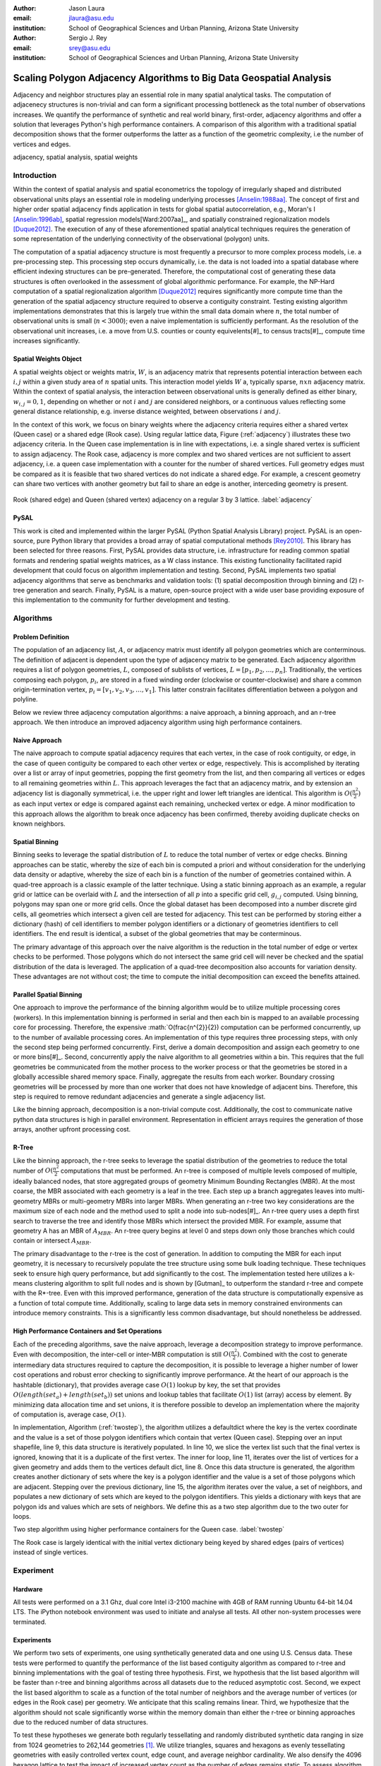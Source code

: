 :author: Jason Laura
:email: jlaura@asu.edu
:institution: School of Geographical Sciences and Urban Planning, Arizona State University

:author: Sergio J. Rey
:email: srey@asu.edu
:institution: School of Geographical Sciences and Urban Planning, Arizona State University


--------------------------------------------------------------------
Scaling Polygon Adjacency Algorithms to Big Data Geospatial Analysis
--------------------------------------------------------------------

.. class:: abstract

Adjacency and neighbor structures play an essential role in many spatial analytical tasks.  The computation of adjacenecy structures is non-trivial and can form a significant processing bottleneck as the total number of observations increases.  We quantify the performance of synthetic and real world binary, first-order, adjacency algorithms and offer a solution that leverages Python's high performance containers.  A comparison of this algorithm with a traditional spatial decomposition shows that the former outperforms the latter as a function of the geometric complexity, i.e the number of vertices and edges.

.. class:: keywords

   adjacency, spatial analysis, spatial weights

Introduction
------------

Within the context of spatial analysis and spatial econometrics the topology of irregularly shaped and distributed observational units plays an essential role in modeling underlying processes [Anselin:1988aa]_.  The concept of first and higher order spatial adjacency finds application in tests for global spatial autocorrelation, e.g., Moran's I [Anselin:1996ab]_, spatial regression models[Ward:2007aa]_, and spatially constrained regionalization models [Duque2012]_.  The execution of any of these aforementioned spatial analytical techniques requires the generation of some representation of the underlying connectivity of the observational (polygon) units.

The computation of a spatial adjacency structure is most frequently a precursor to more complex process models, i.e. a pre-processing step.  This processing step occurs dynamically, i.e. the data is not loaded into a spatial database where efficient indexing structures can be pre-generated.  Therefore, the computational cost of generating these data structures is often overlooked in the assessment of global algorithmic performance.  For example, the NP-Hard computation of a spatial regionalization algorithm [Duque2012]_ requires significantly more compute time than the generation of the spatial adjacency structure required to observe a contiguity constraint.  Testing existing algorithm implementations demonstrates that this is largely true within the small data domain where :math:`n`, the total number of observational units is small (:math:`n < 3000`); even a naive implementation is sufficiently performant.  As the resolution of the observational unit increases, i.e. a move from U.S. counties or county equivelents[#]_ to census tracts[#]_, compute time increases significantly.

Spatial Weights Object
======================
A spatial weights object or weights matrix, :math:`W`, is an adjacency matrix that represents potential interaction between each :math:`i,j` within a given study area of :math:`n` spatial units.  This interaction model yields :math:`W` a, typically sparse, :math:`n x n` adjacency matrix.  Within the context of spatial analysis, the interaction between observational units is generally defined as either binary, :math:`w_{i,j} = {0,1}`, depending on whether or not :math:`i` and :math:`j` are considered neighbors, or a continuous values reflecting some general distance relationship, e.g. inverse distance weighted, between observations :math:`i` and :math:`j`.  

In the context of this work, we focus on binary weights where the adjacency criteria requires either a shared vertex (Queen case) or a shared edge (Rook case).  Using regular lattice data, Figure (:ref:`adjacency`) illustrates these two adjacency criteria.  In the Queen case implementation is in line with expectations, i.e. a single shared vertex is sufficient to assign adjacency.  The Rook case, adjacency is more complex and two shared vertices are not sufficient to assert adjacency, i.e.  a queen case implementation with a counter for the number of shared vertices.  Full geometry edges must be compared as it is feasible that two shared vertices do not indicate a shared edge.  For example, a crescent geometry can share two vertices with another geometry but fail to share an edge is another, interceding geometry is present.

.. figure:: adjacency.png
   :align: center
   :figclass: w

Rook (shared edge) and Queen (shared vertex) adjacency on a regular 3 by 3 lattice.  :label:`adjacency`

PySAL
======
This work is cited and implemented within the larger PySAL (Python Spatial Analysis Library) project.  PySAL is an open-source, pure Python library that provides a broad array of spatial computational methods [Rey2010]_.  This library has been selected for three reasons.  First, PySAL provides data structure, i.e. infrastructure for reading common spatial formats and rendering spatial weights matrices, as a W class instance.  This existing functionality facilitated rapid development that could focus on algorithm implementation and testing.  Second, PySAL implements two spatial adjacency algorithms that serve as benchmarks and validation tools: (1) spatial decomposition through binning and (2) r-tree generation and search.  Finally, PySAL is a mature, open-source project with a wide user base providing exposure of this implementation to the community for further development and testing.  

Algorithms
-----------

Problem Definition
==================
The population of an adjacency list, :math:`A`, or adjacency matrix must identify all polygon geometries which are conterminous.  The definition of adjacent is dependent upon the type of adjacency matrix to be generated.  Each adjacency algorithm requires a list of polygon geometries, :math:`L`, composed of sublists of vertices, :math:`L = [p_{1}, p_{2}, \ldots, p_{n}]`.  Traditionally, the vertices composing each polygon, :math:`p_{i}`, are stored in a fixed winding order (clockwise or counter-clockwise) and share a common origin-termination vertex, :math:`p_{i} = [v_{1}, v_{2}, v_{3}, \ldots, v_{1}]`.  This latter constrain facilitates differentiation between a polygon and polyline.

Below we review three adjacency computation algorithms: a naive approach, a binning approach, and an r-tree approach.  We then introduce an improved adjacency algorithm using high performance containers.

Naive Approach
==============
The naive approach to compute spatial adjacency requires that each vertex, in the case of rook contiguity, or edge, in the case of queen contiguity be compared to each other vertex or edge, respectively.  This is accomplished by iterating over a list or array of input geometries, popping the first geometry from the list, and then comparing all vertices or edges to all remaining geometries within :math:`L`.  This approach leverages the fact that an adjacency matrix, and by extension an adjacency list is diagonally symmetrical, i.e. the upper right and lower left triangles are identical.  This algorithm is :math:`O(\frac{n^{2}}{2})` as each input vertex or edge is compared against each remaining, unchecked vertex or edge.  A minor modification to this approach allows the algorithm to break once adjacency has been confirmed, thereby avoiding duplicate checks on known neighbors.

Spatial Binning
================
Binning seeks to leverage the spatial distribution of :math:`L` to reduce the total number of vertex or edge checks.  Binning approaches can be static, whereby the size of each bin is computed a priori and without consideration for the underlying data density or adaptive, whereby the size of each bin is a function of the number of geometries contained within.  A quad-tree approach is a classic example of the latter technique.  Using a static binning approach as an example, a regular grid or lattice can be overlaid with :math:`L` and the intersection of all :math:`p` into a specific grid cell, :math:`g_{i,j}` computed.  Using binning, polygons may span one or more grid cells.  Once the global dataset has been decomposed into a number discrete gird cells, all geometries which intersect a given cell are tested for adjacency.  This test can be performed by storing either a dictionary (hash) of cell identifiers to member polygon identifiers or a dictionary of geometries identifiers to cell identifiers.  The end result is identical, a subset of the global geometries that may be conterminous.

The primary advantage of this approach over the naive algorithm is the reduction in the total number of edge or vertex checks to be performed.  Those polygons which do not intersect the same grid cell will never be checked and the spatial distribution of the data is leveraged.  The application of a quad-tree decomposition also accounts for variation density.  These advantages are not without cost; the time to compute the initial decomposition can exceed the benefits attained.

Parallel Spatial Binning
========================
One approach to improve the performance of the binning algorithm would be to utilize multiple processing cores (workers).  In this implementation binning is performed in serial and then each bin is mapped to an available processing core for processing.  Therefore, the expensive :math:`O(\frac{n^{2}}{2}) computation can be performed concurrently, up to the number of available processing cores.  An implementation of this type requires three processing steps, with only the second step being performed concurrently.  First, derive a domain decomposition and assign each geometry to one or more bins[#]_.  Second, concurrently apply the naive algorithm to all geometries within a bin.  This requires that the full geometries be communicated from the mother process to the worker process or that the geometries be stored in a globally accessible shared memory space.  Finally, aggregate the results from each worker.  Boundary crossing geometries will be processed by more than one worker that does not have knowledge of adjacent bins.  Therefore, this step is required to remove redundant adjacencies and generate a single adjacency list.

Like the binning approach, decomposition is a non-trivial compute cost.  Additionally, the cost to communicate native python data structures is high in parallel environment.  Representation in efficient arrays requires the generation of those arrays, another upfront processing cost.

R-Tree
======
Like the binning approach, the r-tree seeks to leverage the spatial distribution of the geometries to reduce the total number of :math:`O(\frac{n^2}{2}` computations that must be performed.  An r-tree is composed of multiple levels composed of multiple, ideally balanced nodes, that store aggregated groups of geometry Minimum Bounding Rectangles (MBR).  At the most coarse, the MBR associated with each geometry is a leaf in the tree.  Each step up a branch aggregates leaves into multi-geometry MBRs or multi-geometry MBRs into larger MBRs.  When generating an r-tree two key considerations are the maximum size of each node and the method used to split a node into sub-nodes[#]_.  An r-tree query uses a depth first search to traverse the tree and identify those MBRs which intersect the provided MBR.  For example, assume that geometry A has an MBR of :math:`A_{MBR}`.  An r-tree query begins at level 0 and steps down only those branches which could contain or intersect :math:`A_{MBR}`.

The primary disadvantage to the r-tree is the cost of generation.  In addition to computing the MBR for each input geometry, it is necessary to recursively populate the tree structure using some bulk loading technique.  These techniques seek to ensure high query performance, but add significantly to the cost.  The implementation tested here utilizes a k-means clustering algorithm to split full nodes and is shown by [Gutman]_ to outperform the standard r-tree and compete with the R*-tree.  Even with this improved performance, generation of the data structure is computationally expensive as a function of total compute time.   Additionally, scaling to large data sets in memory constrained environments can introduce memory constraints.  This is a significantly less common disadvantage, but should nonetheless be addressed.

High Performance Containers and Set Operations
===============================================
Each of the preceding algorithms, save the naive approach, leverage a decomposition strategy to improve performance.  Even with decomposition, the inter-cell or inter-MBR computation is still :math:`O(\frac{n^{2}}{2})`.  Combined with the cost to generate intermediary data structures required to capture the decomposition, it is possible to leverage a higher number of lower cost operations and robust error checking to significantly improve performance.  At the heart of our approach is the hashtable (dictionary), that provides average case :math:`O(1)` lookup by key, the set that provides :math:`O(length(set_{a}) + length(set_{b}))` set unions and lookup tables that facilitate :math:`O(1)` list (array) access by element.  By minimizing data allocation time and set unions, it is therefore possible to develop an implementation where the majority of computation is, average case, :math:`O(1)`.

In implementation, Algorithm (:ref:`twostep`), the algorithm utilizes a defaultdict where the key is the vertex coordinate and the value is a set of those polygon identifiers which contain that vertex (Queen case).  Stepping over an input shapefile, line 9, this data structure is iteratively populated.   In line 10, we slice the vertex list such that the final vertex is ignored, knowing that it is a duplicate of the first vertex.   The inner for loop, line 11, iterates over the list of vertices for a given geometry and adds them to the vertices default dict, line 8.  Once this data structure is generated, the algorithm creates another dictionary of sets where the key is a polygon identifier and the value is a set of those polygons which are adjacent.  Stepping over the previous dictionary, line 15, the algorithm iterates over the value, a set of neighbors, and populates a new dictionary of sets which are keyed to the polygon identifiers.  This yields a dictionary with keys that are polygon ids and values which are sets of neighbors.  We define this as a two step algorithm due to the two outer for loops.


.. code:: python
    :linenos:

 def twostep(fname):
    shpFileObject = fname
    if shpFileObject.type != ps.cg.Polygon:
        return
    numPoly = len(shpFileObject)
    
    vertices = collections.defaultdict(set)
    for i, s in enumerate(shpFileObject):
        newvertices = s.vertices[:-1]
        for v in newvertices:
            vertices[v].add(i)      
            
    w = collections.defaultdict(set)
    for neighbors in vertices.itervalues():
        for neighbor in neighbors:
            w[neighbor] = w[neighbor] | neighbors
        
    return w

Two step algorithm using higher performance containers for the Queen case. :label:`twostep`

The Rook case is largely identical with the initial vertex dictionary being keyed by shared edges (pairs of vertices) instead of single vertices.


Experiment
-----------

Hardware
=========
All tests were performed on a 3.1 Ghz, dual core Intel i3-2100 machine with 4GB of RAM running Ubuntu 64-bit 14.04 LTS.  The iPython notebook environment was used to initiate and analyse all tests.  All other non-system processes were terminated.

Experiments
===========
We perform two sets of experiments, one using synthetically generated data and one using U.S. Census data.  These tests were performed to quantify the performance of the list based contiguity algorithm as compared to r-tree and binning implementations with the goal of testing three hypothesis.  First, we hypothesis that the list based algorithm will be faster than r-tree and binning algorithms across all datasets due to the reduced asymptotic cost.  Second, we expect the list based algorithm to scale as a function of the total number of neighbors and the average number of vertices (or edges in the Rook case) per geometry.  We anticipate that this scaling remains linear.  Third, we hypothesize that the algorithm should not scale significantly worse within the memory domain than either the r-tree or binning approaches due to the reduced number of data structures.

To test these hypotheses we generate both regularly tessellating and randomly distributed synthetic data ranging in size from 1024 geometries to 262,144 geometries [#]_.  We utilize triangles, squares and hexagons as evenly tessellating geometries with easily controlled vertex count, edge count, and average neighbor cardinality.  We also densify the 4096 hexagon lattice to test the impact of increased vertex count as the number of edges remains static.  To assess algorithm performance with real world data we utilize U.S. census block group data.


Results
-------
Across all synthetic data tests we report that the r-tree implementation was 7 to 84 times slower than the binning implementation and 22 to 1400 times slower than the list based contiguity measure.  Additionally, we see that the r-tree implementation required significant quantities of RAM to store the tree structure.  We therefore illustrate only the binning and list based approach in subsequent figures.

Figure \ref{fig:speed}(a - d) illustrate the results of four experiments designed to compare the performance of the list based and binning approaches as a function of total geometry count, total vertex count (and by extension edge count), average neighbor cardinality, and data distribution.  Figure (:ref:`merged`)(a) illustrates the scaling performance of the list and binning algorithms.  The former scales linearly as the total number of polygons is increased and the latter scales quadratically.  As anticipated, the Rook contiguity measures require slightly more processing time than the associated Queen contiguity measures.  In Figure (:ref:`merged`)(b), the algorithm exhibits increased computational cost as a function of geometric complexity, e.g. the number of vertices, number of edges, and mean number of neighbors.  This is illustrated by the general trend of compute times with the triangular tessellation requiring the least time and the hexagon tessellation requiring the most.
Densification of the 4096 hexagon polygon with between 6 and 300 additional vertices per edge highlights an inversion point, where binning regains dominance over the list based approach, Figure (:ref:`merged`)(c).
Finally, in Figure (:ref:`merged`)(d) the total compute time using randomly distributed polygon datasets are shown.  Again, we report quadratic scaling for the existing binning approach and linear scaling for the list based approach.

.. figure:: merged.png
   :align: center
   :figclass: w

Spatial binning and list based performance comparison showing: (a) scaling a total synthetic data size increases, (b) list based scaling using synthetic data, (c) scaling performance as the total number of vertices is increased, and (d) randomly distirbuted data with varying neighbor cardinality and vertex counts. :label:`merged`

To test algorithm performance with real world data, we utilize four, increasingly large subsets of the global U.S. census block dataset, Figure (:ref:`realworld`).  We report that neither binning nor our list based solution are dominant in all use cases.  We report that, as a function of the total geometry count, it appears that a threshold exhists around :math:`n = 32500` (lower x-axis).  Utilizing the upper x-axis, the previous assertion appear erroneous; overall algorithm scaling is a function of the total count, but comparative performance is a function of the geometric complexity with parity existing around :math:`n=275` and dominance of the list based method being lost between :math:`275 < n < 575`.  

..figure:: realworld.png
   :align: center
   "figclass: w

Spatial binning and list performance for the Queen contiguity case using four subsets of census blocks in the Western United states with varying spatial densities, geometry counts, and mean vertex counts.  Plot origin is based upon the number of geometries (lower x-axis). :label:`realworld`


Discussion
-----------

Our list based adjacency algorithm significantly outperforms the current r-tree implementation within the PySAL library.  We believe that this is a function of the increased overhead required to generate a the tree structure.  Across all synthetic data tests, save the vertex densification, we see the list based approach performs well.  As anticipated, this method scales with the number of vertices.

Utilizing real world data, the selection of algorithm becomes significantly more challenging as the list based approach does not behave in a linear manner.  We suggest that the constant time set operations become large as a function of total compute time.  Having gained this insight, we ran additional tests with a read threshold.  In this implementation a subset of the input dataset is read, processed, and written to an in-memory :math:`W` object.  This process iterates until the entire dataset is read.  Using this method, we see that the list based approach, in the Queen case, can be as performant as the binning approach as a function of the mean number of vertices.  Since this information is not available via the binary shapefile header, we suggest that the list based approach may be performant enough across all use cases, i.e. the performance does not significantly degrade at extremely high vertex counts.  The list based approach still dominates the binned approach in the Rook case.

Utilizing real world data, the binning approach is also able to leverage an essential break function, where known neighbors are no longer checked.  This is not, to our knowledge, feasible using the list based approach and two neighors with :math:`n` shared vertices must be compared :math:`n` times.  The introduction of a break, if feasible, should continue to improve performance of the list based approach.

Finally, in profiling both the binning and list based approaches, we see that reading the input shapefile requires at least one third of the processing time.  Therefore, I/O is the largest current processing bottleneck for which parallelization maybe a solution.

Next Steps
==========

As described above, the r-tree implementation was significantly slower than anticipated.  To that end, we intend to profile and potentially optimize the PySAL r-tree implementation with the goal of identifying whether poor performance is a function of the implementation or a product of the necessary overhead required to generate the tree structure.  

The improved adjacency algorithm provides multiple avenues for future work.  First, we have identified file i/o as the current processing bottleneck and have shown that the algorithm can leverage concurrent streams of geometries.  Therefore, parallel i/o and a map reduce style architecture may provide significant performance improvements without major algorithm alterations.  This could be realized in a Hadoop style environment or with a cluster computing environment.  Second, we believe that error and accuracy of spatial data products remain an essential research topic and suggest that the integration of a 'fuzzy' checker whereby some tolerance value can be used to determine adjacency is an important algorithm addition.  Finally, we will continue integration into PySAL of these methods into more complex spatial analytical methods so that total algorithm processing time is improved, not just the more complex analytical components.

References
-----------

.. [Atr03] P. Atreides. *How to catch a sandworm*,
           Transactions on Terraforming, 21(3):261-300, August 2003.

.. [Anselin:1988aa] Anselin, L. *Spatial econometrics: Methods and models*, Matrinus
		    Nijhoff, Dordrecht, the Netherlands. 1988.

.. [Anselin:1996ab] Anselin, L. and Smirnov, O. *Efficient algorithms for constructing
		    proper higher order spatial lag operators*, Journal of Regional Science,
		    36(1):67 – 89, 1996.

.. [Duque2012] Duque, J. C., Anselin, L., and Rey, S. J. *The Max-P-Regions Problem*, Journal of Regional Science, 		       52(3):397–419, 2012.

.. [Rey2010] Rey, S. J. and Anselin, L. *PySAL: A Python library of spatial
	     analytical methods*, In Fischer, M.M ; Getis, A., editor, Handbook of
 	     Applied Spatial Analysis, pages 175–193. Springer, 2010.

.. [Ward:2007aa] Ward, M. D. and Gleditsch, K. S. An Introductiuon to spatial regression models in the social sciences*, https://web.duke.edu/methods/pdfs/SRMbook.pdf, 2007, Retreived June 12, 2014.

.. [#] :math:`{32, 64, 128, 160, 192, 256, 288, 320, 384, 448, 512}` geometries squared.
.. [#] :math:`n = 3,144`
.. [#] :math:`n = 74,134` in the 2010census
.. [#] Conversely assign each bin to those geometries it contains.
.. [#] While this section describes the function of an r-tree from fine to coarse, they are generated from coarse to fine.
